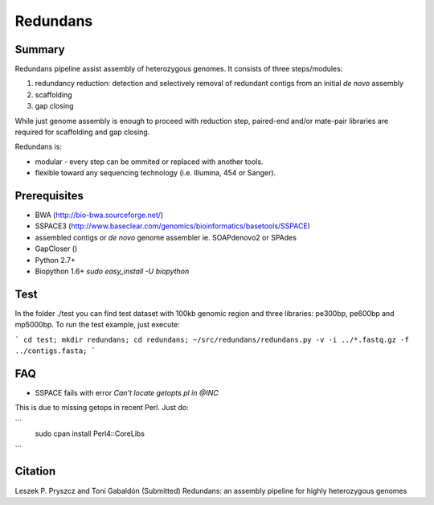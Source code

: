================
 Redundans
================


Summary
================

Redundans pipeline assist assembly of heterozygous genomes. 
It consists of three steps/modules: 

1. redundancy reduction: detection and selectively removal of redundant contigs from an initial *de novo* assembly
2. scaffolding 
3. gap closing

While just genome assembly is enough to proceed with reduction step, paired-end and/or mate-pair libraries are required for scaffolding and gap closing. 

Redundans is: 

* modular - every step can be ommited or replaced with another tools. 
* flexible toward any sequencing technology (i.e. Illumina, 454 or Sanger). 

Prerequisites
================
* BWA (http://bio-bwa.sourceforge.net/)
* SSPACE3 (http://www.baseclear.com/genomics/bioinformatics/basetools/SSPACE)
* assembled contigs or *de novo* genome assembler ie. SOAPdenovo2 or SPAdes
* GapCloser ()
* Python 2.7+
* Biopython 1.6+ `sudo easy_install -U biopython`


Test
================
In the folder ./test you can find test dataset with 100kb genomic region and three libraries: pe300bp, pe600bp and mp5000bp. 
To run the test example, just execute: 

```
cd test; 
mkdir redundans;
cd redundans;
~/src/redundans/redundans.py -v -i ../*.fastq.gz -f ../contigs.fasta;
```

FAQ
================
* SSPACE fails with error `Can't locate getopts.pl in @INC`
This is due to missing getops in recent Perl. Just do:

```
 sudo cpan
 install Perl4::CoreLibs
```

Citation
================
Leszek P. Pryszcz and Toni Gabaldón (Submitted) Redundans: an assembly pipeline for highly heterozygous genomes 


